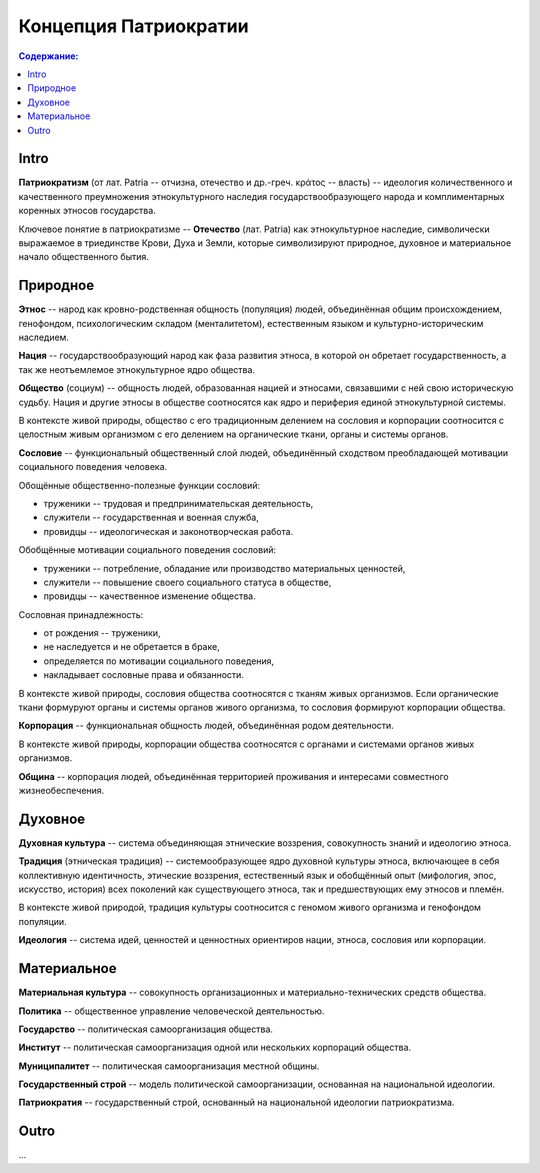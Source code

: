 Концепция Патриократии
======================
.. contents:: **Содержание:**
    :depth: 3
Intro
-----
**Патриократизм** (от лат. Patria -- отчизна, отечество и др.-греч. κράτος -- власть) -- идеология количественного и качественного преумножения этнокультурного наследия государствообразующего народа и комплиментарных коренных этносов государства.

Ключевое понятие в патриократизме -- **Отечество** (лат. Patria) как этнокультурное наследие, символически выражаемое в триединстве Крови, Духа и Земли, которые символизируют природное, духовное и материальное начало общественного бытия.

Природное
---------
**Этнос** -- народ как кровно-родственная общность (популяция) людей, объединённая общим происхождением, генофондом, психологическим складом (менталитетом), естественным языком и культурно-историческим наследием.

**Нация** -- государствообразующий народ как фаза развития этноса, в которой он обретает государственность, а так же неотъемлемое этнокультурное ядро общества.

**Общество** (социум) -- общность людей, образованная нацией и этносами, связавшими с ней свою историческую судьбу. Нация и другие этносы в обществе соотносятся как ядро и периферия единой этнокультурной системы.

В контексте живой природы, общество с его традиционным делением на сословия и корпорации соотносится с целостным живым организмом с его делением на органические ткани, органы и системы органов.

**Сословие** -- функциональный общественный слой людей, объединённый сходством преобладающей мотивации социального поведения человека.

Обощённые общественно-полезные функции сословий:

* труженики -- трудовая и предпринимательская деятельность,
* служители -- государственная и военная служба,
* провидцы -- идеологическая и законотворческая работа.

Обобщённые мотивации социального поведения сословий:

* труженики -- потребление, обладание или производство материальных ценностей,
* служители -- повышение своего социального статуса в обществе,
* провидцы -- качественное изменение общества.

Сословная принадлежность:

* от рождения -- труженики,
* не наследуется и не обретается в браке,
* определяется по мотивации социального поведения,
* накладывает сословные права и обязанности.

В контексте живой природы, сословия общества соотносятся с тканям живых организмов. Если органические ткани формуруют органы и системы органов живого организма, то сословия формируют корпорации общества.

**Корпорация** -- функциональная общность людей, объединённая родом деятельности.

В контексте живой природы, корпорации общества соотносятся с органами и системами органов живых организмов.

**Община** -- корпорация людей, объединённая территорией проживания и интересами совместного жизнеобеспечения.

Духовное
--------
**Духовная культура** -- система объединяющая этнические воззрения, совокупность знаний и идеологию этноса.

**Традиция** (этническая традиция) -- системообразующее ядро духовной культуры этноса, включающее в себя коллективную идентичность, этические воззрения, естественный язык и обобщённый опыт (мифология, эпос, искусство, история) всех поколений как существующего этноса, так и предшествующих ему этносов и племён.

В контексте живой природой, традиция культуры соотносится с геномом живого организма и генофондом популяции.

**Идеология** -- система идей, ценностей и ценностных ориентиров нации, этноса, сословия или корпорации.

Материальное
------------
**Материальная культура** -- совокупность организационных и материально-технических средств общества.

**Политика** -- общественное управление человеческой деятельностью.

**Государство** -- политическая самоорганизация общества.

**Институт** -- политическая самоорганизация одной или нескольких корпораций общества.

**Муниципалитет** -- политическая самоорганизация местной общины.

**Государственный строй** -- модель политической самоорганизации, основанная на национальной идеологии.

**Патриократия** -- государственный строй, основанный на национальной идеологии патриократизма.

Outro
-----
...
